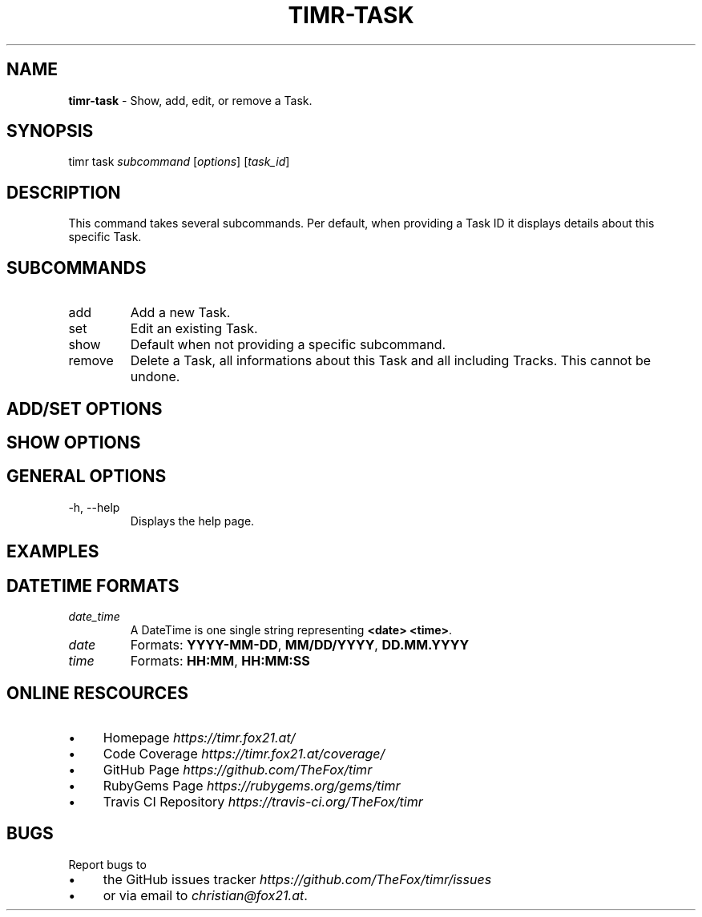 .\" generated with Ronn/v0.7.3
.\" http://github.com/rtomayko/ronn/tree/0.7.3
.
.TH "TIMR\-TASK" "1" "April 2017" "FOX21.at" "Timr Manual"
.
.SH "NAME"
\fBtimr\-task\fR \- Show, add, edit, or remove a Task\.
.
.SH "SYNOPSIS"
timr task \fIsubcommand\fR [\fIoptions\fR] [\fItask_id\fR]
.
.SH "DESCRIPTION"
This command takes several subcommands\. Per default, when providing a Task ID it displays details about this specific Task\.
.
.SH "SUBCOMMANDS"
.
.TP
add
Add a new Task\.
.
.TP
set
Edit an existing Task\.
.
.TP
show
Default when not providing a specific subcommand\.
.
.TP
remove
Delete a Task, all informations about this Task and all including Tracks\. This cannot be undone\.
.
.SH "ADD/SET OPTIONS"
.
.SH "SHOW OPTIONS"
.
.SH "GENERAL OPTIONS"
.
.TP
\-h, \-\-help
Displays the help page\.
.
.SH "EXAMPLES"
.
.SH "DATETIME FORMATS"
.
.TP
\fIdate_time\fR
A DateTime is one single string representing \fB<date> <time>\fR\.
.
.TP
\fIdate\fR
Formats: \fBYYYY\-MM\-DD\fR, \fBMM/DD/YYYY\fR, \fBDD\.MM\.YYYY\fR
.
.TP
\fItime\fR
Formats: \fBHH:MM\fR, \fBHH:MM:SS\fR
.
.SH "ONLINE RESCOURCES"
.
.IP "\(bu" 4
Homepage \fIhttps://timr\.fox21\.at/\fR
.
.IP "\(bu" 4
Code Coverage \fIhttps://timr\.fox21\.at/coverage/\fR
.
.IP "\(bu" 4
GitHub Page \fIhttps://github\.com/TheFox/timr\fR
.
.IP "\(bu" 4
RubyGems Page \fIhttps://rubygems\.org/gems/timr\fR
.
.IP "\(bu" 4
Travis CI Repository \fIhttps://travis\-ci\.org/TheFox/timr\fR
.
.IP "" 0
.
.SH "BUGS"
Report bugs to
.
.IP "\(bu" 4
the GitHub issues tracker \fIhttps://github\.com/TheFox/timr/issues\fR
.
.IP "\(bu" 4
or via email to \fIchristian@fox21\.at\fR\.
.
.IP "" 0

